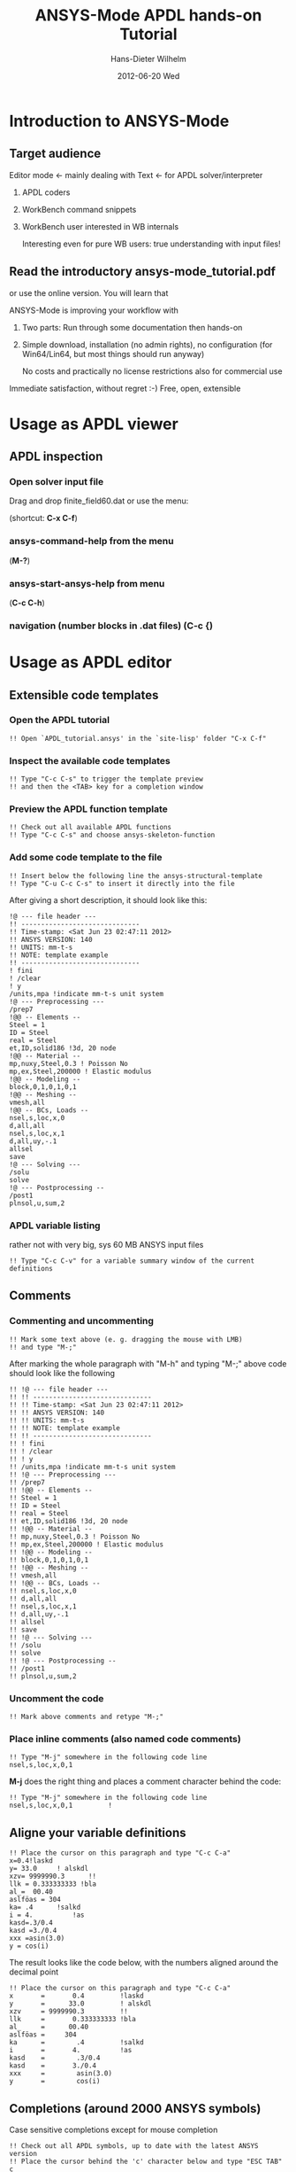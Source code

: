 # TODO
# Extensibility, Emacs function help

#+TITLE:     ANSYS-Mode APDL hands-on Tutorial
#+AUTHOR:    Hans-Dieter Wilhelm
#+EMAIL:     uidg1626@sbav104x
#+DATE:      2012-06-20 Wed
#+DESCRIPTION:
#+KEYWORDS:
#+LANGUAGE:  en
#+OPTIONS:   H:3 num:nil toc:nil \n:nil @:t ::t |:t ^:nil -:t f:t *:t <:t
#+OPTIONS:   TeX:t LaTeX:t skip:nil d:nil todo:t pri:nil tags:not-in-toc
#+INFOJS_OPT: view:nil toc:t ltoc:t mouse:underline buttons:0 path:http://orgmode.org/org-info.js
#+EXPORT_SELECT_TAGS: export
#+EXPORT_EXCLUDE_TAGS: noexport
#+LINK_UP:   
#+LINK_HOME: 
#+XSLT:
#+PROPERTY: tangle yes

* Introduction to ANSYS-Mode

** Target audience  
   Editor mode <- mainly dealing with Text <- for APDL solver/interpreter
   1. APDL coders
   2. WorkBench command snippets
   3. WorkBench user interested in WB internals

      Interesting even for pure WB users: true understanding with input files!
** Read the introductory ansys-mode_tutorial.pdf
   or use the online version.  You will learn that
   
   ANSYS-Mode is improving your workflow with

  2. Two parts: Run through some documentation then hands-on
  3. Simple download, installation (no admin rights), no configuration
     (for Win64/Lin64, but most things should run anyway)

   No costs and practically no license restrictions also for
     commercial use

Immediate satisfaction, without regret :-)
Free, open, extensible

* Usage as APDL viewer
** APDL inspection
*** Open solver input file
    Drag and drop finite_field60.dat or use the menu:

    [[./find_file_dialog.png]]

    (shortcut: *C-x C-f*)
*** ansys-command-help from the menu
    [[./parameter_help.png]]

     (*M-?*)
*** ansys-start-ansys-help from menu
    (*C-c C-h*)
***  navigation (number blocks in .dat files) (*C-c {*)
* Usage as APDL editor
#+begin_src ansys :exports none
  !! This is the auto-generated APDL source of the ANSYS-Mode
  !! hands-on APDL tutorial (from APDL_tutorial.org)
  !! Copyright (C) 2006 - 2012 H. Dieter Wilhelm GPL V3
#+end_src
** Extensible code templates
*** Open the APDL tutorial
#+begin_src ansys
   !! Open `APDL_tutorial.ansys' in the `site-lisp' folder "C-x C-f" 
#+end_src
*** Inspect the available code templates
   [[./template_menu.png]]
#+begin_src ansys :exports none
   !@ --- Code templates ---
#+end_src
#+begin_src ansys
   !! Type "C-c C-s" to trigger the template preview
   !! and then the <TAB> key for a completion window
#+end_src
    [[./template_selection.png]]
*** Preview the APDL function template
#+begin_src ansys :exports none
  !@@ -- APDL parametric- and *get functions --
#+end_src
#+begin_src ansys
  !! Check out all available APDL functions
  !! Type "C-c C-s" and choose ansys-skeleton-function
#+end_src
*** Add some code template to the file
#+begin_src ansys
  !! Insert below the following line the ansys-structural-template
  !! Type "C-u C-c C-s" to insert it directly into the file
#+end_src
After giving a short description, it should look like this:
#+begin_src ansys :tangle no
  !@ --- file header ---
  !! ------------------------------
  !! Time-stamp: <Sat Jun 23 02:47:11 2012>
  !! ANSYS VERSION: 140
  !! UNITS: mm-t-s
  !! NOTE: template example
  !! ------------------------------
  ! fini
  ! /clear
  ! y
  /units,mpa !indicate mm-t-s unit system
  !@ --- Preprocessing ---
  /prep7
  !@@ -- Elements --
  Steel = 1
  ID = Steel
  real = Steel
  et,ID,solid186 !3d, 20 node
  !@@ -- Material --
  mp,nuxy,Steel,0.3 ! Poisson No
  mp,ex,Steel,200000 ! Elastic modulus
  !@@ -- Modeling --
  block,0,1,0,1,0,1
  !@@ -- Meshing --
  vmesh,all
  !@@ -- BCs, Loads --
  nsel,s,loc,x,0
  d,all,all
  nsel,s,loc,x,1
  d,all,uy,-.1
  allsel
  save
  !@ --- Solving ---
  /solu
  solve
  !@ --- Postprocessing --
  /post1
  plnsol,u,sum,2
#+end_src
*** APDL variable listing
#+begin_src ansys :exports none
  !@ --- List all variable definitions ---
#+end_src
    rather not with very big, sys 60 MB ANSYS input files
#+begin_src ansys
  !! Type "C-c C-v" for a variable summary window of the current definitions
#+end_src
** Comments
*** Commenting and uncommenting
#+begin_src ansys :exports none
  !@ --- Comments ---
  !@ --- Commenting and uncommenting ---
#+end_src
#+begin_src ansys
  !! Mark some text above (e. g. dragging the mouse with LMB)
  !! and type "M-;"
#+end_src
#  1. Marking blocks: *C-M-h*
#  2. Marking paragraphs: *M-h*
# !!    selecting blocks C-M-a/b setting mark!
After marking the whole paragraph with "M-h" and typing "M-;" above
code should look like the following
#+begin_src ansys :tangle no
  !! !@ --- file header ---
  !! !! ------------------------------
  !! !! Time-stamp: <Sat Jun 23 02:47:11 2012>
  !! !! ANSYS VERSION: 140
  !! !! UNITS: mm-t-s
  !! !! NOTE: template example
  !! !! ------------------------------
  !! ! fini
  !! ! /clear
  !! ! y
  !! /units,mpa !indicate mm-t-s unit system
  !! !@ --- Preprocessing ---
  !! /prep7
  !! !@@ -- Elements --
  !! Steel = 1
  !! ID = Steel
  !! real = Steel
  !! et,ID,solid186 !3d, 20 node
  !! !@@ -- Material --
  !! mp,nuxy,Steel,0.3 ! Poisson No
  !! mp,ex,Steel,200000 ! Elastic modulus
  !! !@@ -- Modeling --
  !! block,0,1,0,1,0,1
  !! !@@ -- Meshing --
  !! vmesh,all
  !! !@@ -- BCs, Loads --
  !! nsel,s,loc,x,0
  !! d,all,all
  !! nsel,s,loc,x,1
  !! d,all,uy,-.1
  !! allsel
  !! save
  !! !@ --- Solving ---
  !! /solu
  !! solve
  !! !@ --- Postprocessing --
  !! /post1
  !! plnsol,u,sum,2
#+end_src

*** Uncomment the code
#+begin_src ansys
  !! Mark above comments and retype "M-;"
#+end_src
*** Place inline comments (also named code comments)
#+begin_src ansys :exports none
   !@@ -- Code comments --
#+end_src
#+begin_src ansys
  !! Type "M-j" somewhere in the following code line
  nsel,s,loc,x,0,1
#+end_src
    *M-j* does the right thing and places a comment character behind
     the code:
#+begin_src ansys :tangle no
  !! Type "M-j" somewhere in the following code line
  nsel,s,loc,x,0,1         !
#+end_src
** Aligne your variable definitions
#+begin_src ansys :exports none
!@ --- Alignment of assignments ---
#+end_src
#+begin_src ansys
!! Place the cursor on this paragraph and type "C-c C-a"
x=0.4!laskd
y= 33.0	    ! alskdl
xzv= 9999990.3	    !!
llk = 0.333333333 !bla
al_=  00.40
aslföas = 304
ka= .4	    !salkd
i = 4.		    !as
kasd=.3/0.4
kasd =3./0.4
xxx =asin(3.0)
y = cos(i)
#+end_src
The result looks like the code below, with the numbers aligned
around the decimal point
#+begin_src ansys :tangle no
  !! Place the cursor on this paragraph and type "C-c C-a"
  x       =       0.4         !laskd
  y       =      33.0         ! alskdl
  xzv     = 9999990.3         !!
  llk     =       0.333333333 !bla
  al_     =      00.40
  aslföas =     304
  ka      =        .4         !salkd
  i       =       4.          !as
  kasd    =        .3/0.4
  kasd    =       3./0.4
  xxx     =        asin(3.0)
  y       =        cos(i)
#+end_src
**  Completions (around 2000 ANSYS symbols)
    Case sensitive completions except for mouse completion
#+begin_src ansys  :exports none
  !@ --- Completions ---
#+end_src
#+begin_src ansys
  !! Check out all APDL symbols, up to date with the latest ANSYS version
  !! Place the cursor behind the 'c' character below and type "ESC TAB"
  c
#+end_src
  The complition window should look like:

      [[./completion.png]]

# !mouse completion of vglue
# vg
*** Completion of functions
#+begin_src ansys  :exports none
  !@@ -- Function completion --
#+end_src
    Completed function names are getting their parentheses appended
#+begin_src ansys
  !! place the cursor behind 'aco' and type "M-TAB" and so on
  Pi = aco
  Pi = Sig
  Pi = ARNE
#+end_src ansys
    The completions unique in above examples and evaluate to:
#+begin_src ansys : tangle no
  !! place the cursor behind 'aco' and type "M-TAB" and so on
  Pi = acos()
  Pi = Sign()
  Pi = ARNEXT()
#+end_src ansys

*** Completion of elements
#+begin_src ansys  :exports none
  !@@ -- Element completions --
#+end_src
#+begin_src ansys
  !! Completion of element names: type "ESC TAB" behind `shell'
  shell
#+end_src ansys
*** Completion of APDL commands
#+begin_src ansys :exports none
  !@@ -- APDL command completions --
#+end_src ansys
#+begin_src ansys
  !! Completion of command names: type "ESC TAB" behind `ns'
  ns
#+end_src ansys
** Abbreviations facility
#+begin_src ansys :exports none
  !@ --- ANSYS-Mode defined abbreviations ---
#+end_src
show the (locally) defined abbreviations with *C-u M-x list-abbrevs*
*** Use the ANSYS-Mode abbreviations
#+begin_src ansys
  !! type a <SPACE> behind the following characters
  `p                      ! Pi assignment
  `d                      ! do loop abbreviation
#+end_src
    The abbreviations should expand to:
#+begin_src ansys :tangle no
  !! type a <SPACE> behind the following characters
  Pi=3.14159265359
  ! Pi assignment
  *do,I,1,10,1
    
  *cycle !bypass below commands in *do loop
  *enddo
  
  ! do loop abbreviation
#+end_src
*** Use dynamic completion
#+begin_src ansys :exports none
  !@ --- Dynamic abbreviations ---
#+end_src
# !!    type *M-/*
# !!    default (,) commands but most */ can't be "*repeated"
#+begin_src ansys
  !! some code...
  very_long_Variable = 3
  vlV = 8
  !!
  !! type "M-/" repeatedly behind below character
   v
#+end_src
After the first *M-/*:
#+begin_src ansys :tangle no
  !! some code...
  very_long_Variable = 3
  vlV = 8
  !!
  !! type "ESC TAB" repeatedly behind below character
   vlV
#+end_src
After the second *M-/*:
#+begin_src ansys :tangle no
  !! some code...
  very_long_Variable = 3
  vlV = 8
  !!
  !! type "ESC TAB" repeatedly behind below character
   very_long_Variable
#+end_src
** Closing of blocks, auto-indentation, dynamic variable fontification
# I 
# !(progn (setq ansys-highlighting-level 1 ansys-dynamic-highlighting-flag nil) (ansys-mode))
# !(progn (setq ansys-highlighting-level 2 ansys-dynamic-highlighting-flag t) (ansys-mode))
***  Ansys symbol completion and emacs expansion
     *C-c ]* -- -close-block
#+begin_src ansys :exports none
   !@ --- Dynamic completion ---
#+end_src
#+begin_src ansys
  *if,I,eq,1,then
    c*** otto
  *elseif,I,le,10
    /com,help me
  *else
    /title,well well
  
  !! type in above line "C-c ]"
#+end_src
     Voila
#+begin_src ansys :tangle no
  *if,I,eq,1,then
    c*** otto
  *elseif,I,le,10
    /com,help me
  *else
    /title,well well
  *endif
  !! type in above line "C-c ]"
#+end_src

*** loading ANSYS help browser *C-c C-h*
***   display license status	-license-status *C-c C-l*

** Highlighting      
!!    _return & _status values

#+begin_src  ansys : tangle yes
!@ --- Highlighting specials ---
N = _RETURN		 !_RETURN value of  command
_aaa = 9		 !reserved variables: preceding underscore "_" 
Depth  = ARG1	  !ARG{1-9}, AR{10-19} = "*use" variables
/eof --- WARNING: /eof crashes the Ansys GUI in interactive mode ---
#+end_src


* APDL process interaction and debugging environment 
  Switch off menu-, tool- and scroll-bars

** Start the ANSYS interpreter  
*** type *C-c RET*
    
** Solver communication

** Copying to clipboard features
*** Copy above code with *C-c C-u*
#+begin_src ansys
  !@ --- Copy to clipboard ---
#+end_src
*** Copy code line or region with *C-c C-c*    
#+begin_src ansys :tangle yes
!@ --- Copy code ---
!! apply C-c C-u, C-c C-c
#+end_src

*** *C-c C-u*, *C-c C-c*
    have changed their meaning sending directly to the solver
*** Write to the solver: *C-c C-q*

*** *M-w* (copies line)

!C-c C-c, C-w copying lines, condensed input, default command
#+begin_src ansys : tangle yes
  x2 = 1 $ y2 = 1 $ z2 = 1 
  immed,on                 !show graphics immediately
  block,,x2,,y2,,z2
       ,x2,2*x2,,2*y2,,2*z2 !default command line 
#+end_src

/pnum,line,1 $ lplo

** materials & deprecated elements
#+begin_src  ansys : tangle yes
!! element types & deprecated element types
et,Steel,beam3 $ et,Alu,shell91
et,10,solid46
#+end_src
    

** Graphical feedback
*** Open the interactive graphics window of ANSYS with *C-c C-g*
*** Open the ANSYS Pan/Zoom/Rotate dialog *C-c C-p*
** Display the license status
   highlighted is your current license choice
*** *C-c C-l*   
** Visiting the ANSYS error file
*** tail mode of \*.err with *C-c C-e*

*** writing an abort file
*** bookmarks positions -> in bookmarks/registers/clone buffer?
*** *C-c @* outline stuff with indirect-buffer
*** Dired (textual renaming), speedbar, calendar
# !!    loading time: emacsclient alias "e"
# !!    shell-, config-mode, emacsclient, terminal-, ssh-support
# !!    C-S-backspace, basically the same keyboard shortcuts like bash
*** calc again: linear interpolation: a p [[x1,x2,..][y1,y2,...]] x
# !! online Ansys/Emacs process and debugging environment
# !! C-c C-u, C-c C-c,  C-c C-q
*** shell-, config-mode, emacsclient, terminal-, ssh-support, smb-support
*** image-viewer
*** pdf-viewer    
# !! C-S-backspace

** Insert pairs of characters
   Convenient when wrapping charcters around characters or a whole word
*** type *C-c %*
!!    C-c %,',M-"
#+begin_src  ansys : tangle yes
   XXXX=55
   !@ --- Inserting pairs of characters ---
   /com,the result of XXXXX is XXXXX
#+end_src


# !meshing, colon loops, repeating
# lesi,(:)
# *repeat,2
# !bc
# !solution 
# !post 1 

# !!    colon loop: e.g.: lfillt,(1:3),(2:4),Rad, lesize,(1:5:2),Esize
# !!    preview C-c C-s (completion), insert skeletons
# !!    (alternatively abbrev mode?)

# !!    *go not for interactive mode! -> *if *else *endif


# !!    Ansys mode help: C-h m, selfdocumenting features
# !!    online Ansys/Emacs process and debugging environment

** Use the Emacs integrated RPN Calculator
   RPN (Reversed Polish Notation, HP calculators are using this input convention

*** Place the cursor behind the assignment (=) and type *C-x* * *
    to fire up Emacs Calc
#+begin_src ansys : tangle yes
!@ --- Emacs Calc ---
!! Place the cursor behind the assignment (=) and type C-x * * 
Pi =
!! Calculate a result in Emacs Calc and paste it into the APDL code with 'y'
#+end_src
    Calculate a result in Emacs Calc and paste it into the APDL code
    with *y*, type *q* to quit Calc

# !!    mouse selection ->copy to clipboard
# !! 0.) mouse selection does not work under Windows mouse-drag-copy-region!
# !! mouse copy on Windows the same on Linux only if (setq mouse-drag-copy-region t)

#+begin_src ansys : tangle yes
! continuation line with $
fini $ /clear
/prep7
*afun,deg
Pi = acos(-1)
*afun,rad
Pi = acos(-1)
x = 3.4 !lsk
y = .8	!ach
#+end_src

** Outlining of the APDL code
   !@, !@@, !@@@ are grouping indicators
*** Switch on outline-minor-mode
*** Use the outline menu
   type *C-c @ C-t* collapsing the bodies
   type *C-c @ C-a* showing everything
** Embeded calc

0.416195720427
2 x => 2 x

   
* Emacs introcuction
!! Emacs, why not?  Gnu Puplic License
*** *M-g M-g* goto line
*** Major mode menu
*** Buffer selection menu with *C-LMB*
*** PDF viewer
*** shell
*** File manager
*** TODO Image viewer image-dired    
# !!  Free, open, extensible, working on all current OSs.  All bells
# and whistle of a !!  modern editor (drop file into E), excellent
# documentation.  Chosen !!  because with Vim, Emacs is the best
# editor of all, but - especially !!  on Windows - programmed before
# Microsoft was even founded.  !!  Drawbacks of Emacs, not adhering to
# established user interface !!  standards example: e. g. scroll-bar
# default location on linux on !!  the left,

# !!    Splitting windows (no tab concept for buffers)

# !!    TAB, M-TAB keys, C-s, C-c, C-v, C-x, C-y, C-z CUA-mode examples:
# !!    (setq scroll-preserve-screen-position t) (delete-selection-mode t)
# !!    Workaround: use in the beginning mouse and buttons.
   
# !!    convenient pre-configured emacs archive with Ansys mode.


# #+PROPERTY: session *R*
# #+begin_src R -n -r :exports both
# # this is a comment, yeah :-)
#  bla <- 4 # (ref:bla)
# bla 
# #+end_src
# #+RESULTS:
# : 4
#    this is line [[(bla)]]

* Last slide, Conclusion/Summary?
Thank you for your time

######################################################################
#+begin_src ansys  :tangle yes :exports none
  !!!!!!!!!!!!!!!!!!!!!!!!!!!!!!
  !! this is for Emacs:
  
  !! local variables:
  !! mode : ansys
  !! end:
#+end_src
